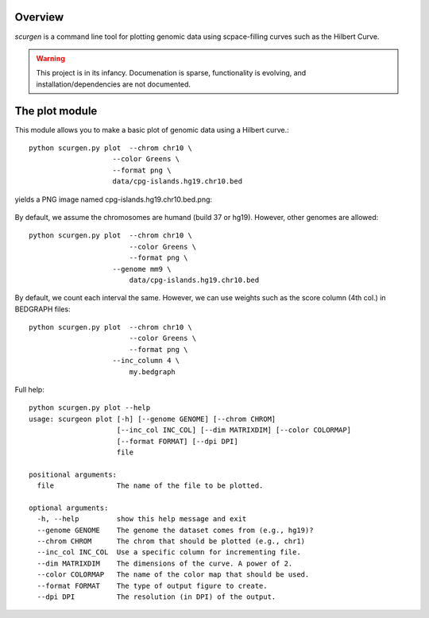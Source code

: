Overview
--------
`scurgen` is a command line tool for plotting genomic data using scpace-filling
curves such as the Hilbert Curve.

.. WARNING::
   This project is in its infancy.  Documenation is sparse, functionality is 
   evolving, and installation/dependencies are not documented.  

   
The plot module
---------------

This module allows you to make a basic plot of genomic data using a Hilbert 
curve.::

	python scurgen.py plot  --chrom chr10 \
                            --color Greens \
                            --format png \
                            data/cpg-islands.hg19.chr10.bed

yields a PNG image named cpg-islands.hg19.chr10.bed.png:

	.. image:: https://raw.github.com/arq5x/scurgen/master/cpg-islands.hg19.chr10.bed.png
	

By default, we assume the chromosomes are humand (build 37 or hg19).  However, 
other genomes are allowed::

	python scurgen.py plot  --chrom chr10 \
	                        --color Greens \
	                        --format png \
                            --genome mm9 \
	                        data/cpg-islands.hg19.chr10.bed
							

By default, we count each interval the same.  However, we can use weights such
as the score column (4th col.) in BEDGRAPH files::

	python scurgen.py plot  --chrom chr10 \
	                        --color Greens \
	                        --format png \
                            --inc_column 4 \
	                        my.bedgraph

Full help::

	python scurgen.py plot --help
	usage: scurgeon plot [-h] [--genome GENOME] [--chrom CHROM]
	                     [--inc_col INC_COL] [--dim MATRIXDIM] [--color COLORMAP]
	                     [--format FORMAT] [--dpi DPI]
	                     file

	positional arguments:
	  file               The name of the file to be plotted.

	optional arguments:
	  -h, --help         show this help message and exit
	  --genome GENOME    The genome the dataset comes from (e.g., hg19)?
	  --chrom CHROM      The chrom that should be plotted (e.g., chr1)
	  --inc_col INC_COL  Use a specific column for incrementing file.
	  --dim MATRIXDIM    The dimensions of the curve. A power of 2.
	  --color COLORMAP   The name of the color map that should be used.
	  --format FORMAT    The type of output figure to create.
	  --dpi DPI          The resolution (in DPI) of the output.